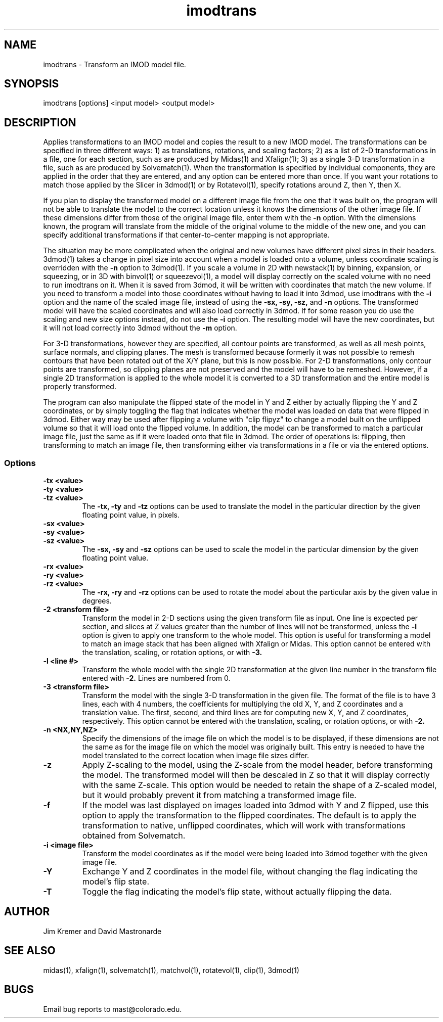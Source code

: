 .na
.nh
.TH imodtrans 1 3.6.16 BL3DEMC
.SH NAME
imodtrans \- Transform an IMOD model file.
.SH SYNOPSIS
imodtrans [options] <input model> <output model>
.SH DESCRIPTION
Applies transformations to an IMOD model and copies the result to a new
IMOD model.  The transformations can be specified in three
different ways: 1) as translations, rotations,
and scaling factors; 2) as a list of 2-D transformations in a file, one for
each section, such as are
produced by Midas(1) and Xfalign(1); 3) as a single 3-D transformation in a
file, such as are produced by Solvematch(1).
When the transformation is specified by individual components, they are
applied in the order that they are entered, and any option can be entered
more than once.
If you want your rotations to match those applied by the 
Slicer in 3dmod(1) or by Rotatevol(1), specify rotations around Z, then Y,
then X.
.P
If you plan to display the transformed model on a different image file from
the one that it was built on, the program will not be able to translate the
model to the correct location unless it knows the dimensions of the other
image file.  If these dimensions differ from those of the original image
file, enter them with the
.B -n
option.  With the dimensions known, the program will translate from the middle
of the original volume to the middle of the new one, and you can specify
additional transformations if that center-to-center mapping is not
appropriate.
.P
The situation may be more complicated when the original and new volumes have
different pixel sizes in their headers.  3dmod(1) takes a change in pixel size
into account when a model is loaded onto a volume, unless coordinate scaling
is overridden with the 
.B -n
option to 3dmod(1).  If you scale a volume in 2D with newstack(1) by binning,
expansion, or squeezing, or in 3D with binvol(1) or squeezevol(1), a model
will display correctly on the scaled volume with no need to run imodtrans on
it.  When it is saved from 3dmod, it will be written with coordinates that
match the new volume.  If you need to transform a model into those
coordinates without having to load it into 3dmod, use imodtrans with the 
.B -i
option and the name of the scaled image file, instead of using the 
.B -sx, -sy, -sz,
and
.B -n 
options. The transformed model will have the scaled coordinates and will also
load correctly in 3dmod.  If for some reason you do use the scaling and new
size options instead, do not use the 
.B -i
option.  The resulting model will have the new coordinates, but it will not load
correctly into 3dmod without the 
.B -m
option.
.P
For 3-D transformations, however they are specified, all contour points are 
transformed, as well as all mesh points, surface normals, and clipping
planes.  The mesh is transformed because formerly it was not possible to
remesh contours that have been rotated out
of the X/Y plane, but this is now possible.  For 2-D transformations, only
contour points are transformed, so clipping planes are not preserved and the
model will have to be remeshed.  However, if a single 2D transformation is 
applied to the whole model it is converted to a 3D transformation and the
entire model is properly transformed.
.P
The program can also manipulate the flipped state of the model in Y and Z 
either by actually flipping the Y and Z coordinates, or by simply toggling the
flag that indicates whether the model was loaded on data that were flipped in
3dmod.  Either way 
may be used after flipping a volume with "clip flipyz" to change a model built 
on the
unflipped volume so that it will load onto the flipped volume.
In addition, the model can be transformed to match a particular image
file, just the same as if it were loaded onto that file in 3dmod.  The order
of operations is: flipping, then transforming to match an image file, then 
transforming either via transformations in a file or via the entered options.
.SS Options
.TP
.B -tx <value>
.PD 0
.TP
.B -ty <value>
.TP
.B -tz <value>
.PD
The
.B -tx, -ty
and
.B -tz
options can be used to 
translate the model in the particular direction by the given floating point 
value, in pixels.
.TP
.B -sx <value>
.PD 0
.TP
.B -sy <value>
.TP
.B -sz <value>
.PD
The
.B -sx, -sy
and
.B -sz
options can be used to 
scale the model in the particular dimension by the given floating point value.
.TP
.B -rx <value>
.PD 0
.TP
.B -ry <value>
.TP
.B -rz <value>
.PD
The
.B -rx, -ry
and
.B -rz
options can be used to 
rotate the model about the particular axis by the given value in degrees.
.TP
.B -2 <transform file>
Transform the model in 2-D sections using the given transform file
as input.  One line is expected per section, and slices at Z values greater 
than the
number of lines will not be transformed, unless the 
.B -l
option is given to apply one transform to the whole model.
This option is useful for 
transforming a model to match an
image stack that has been aligned with Xfalign or Midas.
This option cannot be entered with the translation, scaling, or rotation
options, or with 
.B -3.
.TP
.B -l <line #>
Transform the whole model with the single 2D transformation at the given line
number in the transform file entered with 
.B -2.
Lines are numbered from 0.  

.TP
.B -3 <transform file>
Transform the model with the single 3-D transformation in the given file.
The format of the file is to have 3 lines, each with 4 numbers, the
coefficients for multiplying the old X, Y, and Z coordinates and a translation
value.  The first, second, and third lines are for computing new X, Y, and
Z coordinates, respectively.
This option cannot be entered with the translation, scaling, or rotation
options, or with 
.B -2.
.TP
.B -n <NX,NY,NZ>
Specify the dimensions of the image file on which the model is to be
displayed, if these dimensions are not the same as for the image file
on which the model was originally built.  This entry is needed to
have the model translated to the correct location when image file sizes
differ.
.TP
.B -z
Apply Z-scaling to the model, using the Z-scale from the model header, before
transforming the model.  The transformed model will then be descaled in Z so
that it will display correctly with the same Z-scale.  This option would be
needed to retain the shape of a Z-scaled model, but it would probably prevent
it from matching a transformed image file.
.TP
.B -f
If the model was last displayed on images loaded into 3dmod with Y and Z
flipped, use this option to apply the transformation to the flipped
coordinates.  The default is to apply the transformation to native, unflipped
coordinates, which will work with transformations obtained from Solvematch.
.TP
.B -i <image file>
Transform the model coordinates as if the model were being loaded into 3dmod
together with the given image file.
.TP
.B -Y
Exchange Y and Z coordinates in the model file, without changing the flag
indicating the model's flip state.
.TP
.B -T
Toggle the flag indicating the model's flip state, without actually flipping
the data.

.SH AUTHOR
Jim Kremer and David Mastronarde
.SH SEE ALSO
midas(1), xfalign(1), solvematch(1), matchvol(1), rotatevol(1), clip(1),
3dmod(1)
.SH BUGS

Email bug reports to mast@colorado.edu.
